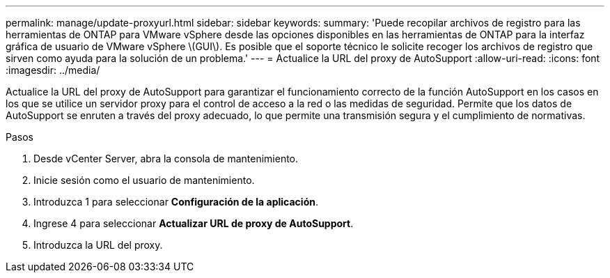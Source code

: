 ---
permalink: manage/update-proxyurl.html 
sidebar: sidebar 
keywords:  
summary: 'Puede recopilar archivos de registro para las herramientas de ONTAP para VMware vSphere desde las opciones disponibles en las herramientas de ONTAP para la interfaz gráfica de usuario de VMware vSphere \(GUI\). Es posible que el soporte técnico le solicite recoger los archivos de registro que sirven como ayuda para la solución de un problema.' 
---
= Actualice la URL del proxy de AutoSupport
:allow-uri-read: 
:icons: font
:imagesdir: ../media/


[role="lead"]
Actualice la URL del proxy de AutoSupport para garantizar el funcionamiento correcto de la función AutoSupport en los casos en los que se utilice un servidor proxy para el control de acceso a la red o las medidas de seguridad. Permite que los datos de AutoSupport se enruten a través del proxy adecuado, lo que permite una transmisión segura y el cumplimiento de normativas.

.Pasos
. Desde vCenter Server, abra la consola de mantenimiento.
. Inicie sesión como el usuario de mantenimiento.
. Introduzca 1 para seleccionar *Configuración de la aplicación*.
. Ingrese 4 para seleccionar *Actualizar URL de proxy de AutoSupport*.
. Introduzca la URL del proxy.

